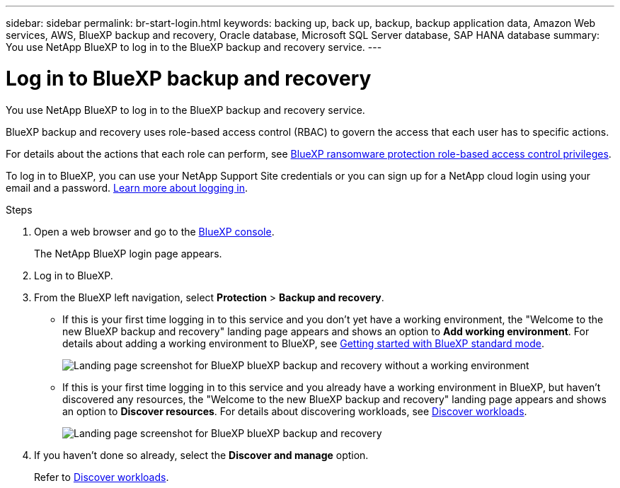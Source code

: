 ---
sidebar: sidebar
permalink: br-start-login.html
keywords: backing up, back up, backup, backup application data, Amazon Web services, AWS, BlueXP backup and recovery, Oracle database, Microsoft SQL Server database, SAP HANA database
summary: You use NetApp BlueXP to log in to the BlueXP backup and recovery service. 
---

= Log in to BlueXP backup and recovery
:hardbreaks:
:nofooter:
:icons: font
:linkattrs:
:imagesdir: ./media/

[.lead]
You use NetApp BlueXP to log in to the BlueXP backup and recovery service. 

BlueXP backup and recovery uses role-based access control (RBAC) to govern the access that each user has to specific actions. 

For details about the actions that each role can perform, see link:rp-reference-roles.html[BlueXP ransomware protection role-based access control privileges].

To log in to BlueXP, you can use your NetApp Support Site credentials or you can sign up for a NetApp cloud login using your email and a password. https://docs.netapp.com/us-en/bluexp-setup-admin/task-logging-in.html[Learn more about logging in^].

.Steps

. Open a web browser and go to the https://console.bluexp.netapp.com/[BlueXP console^].
+ 
The NetApp BlueXP login page appears.

. Log in to BlueXP. 


. From the BlueXP left navigation, select *Protection* > *Backup and recovery*. 

* If this is your first time logging in to this service and you don't yet have a working environment, the "Welcome to the new BlueXP backup and recovery" landing page appears and shows an option to *Add working environment*. For details about adding a working environment to BlueXP, see https://docs.netapp.com/us-en/bluexp-setup-admin/task-quick-start-standard-mode.html[Getting started with BlueXP standard mode^].
+
image:screen-br-landing-no-we.png[Landing page screenshot for BlueXP blueXP backup and recovery without a working environment]
//* If this is your first time logging in to this service, you already have a working environment in BlueXP, but you haven't started the free trial, the "Welcome to the new BlueXP backup and recovery" landing page appears and shows an option to *Start free trial*. 
//For details about starting a free trial, see link:br-start-trial.html[Start a free trial].
//+
//image:screen-br-landing-unified-start-trial.png[Landing page screenshot for BlueXP blueXP backup and recovery without a free trial]

* If this is your first time logging in to this service and you already have a working environment in BlueXP, but haven't discovered any resources, the "Welcome to the new BlueXP backup and recovery" landing page appears and shows an option to *Discover resources*. For details about discovering workloads, see link:br-start-discover.html[Discover workloads].
//+
//NOTE: After you start the free trial, the *Start free trial* option changes to the *Discover and manage* option. 
+
image:screen-br-landing-unified.png[Landing page screenshot for BlueXP blueXP backup and recovery]
//+ 
//* Otherwise, the BlueXP backup and recovery Dashboard appears.
//+
//image:screen-br-dashboard2.png[BlueXP backup and recovery Dashboard]

. If you haven't done so already, select the *Discover and manage* option. 
+
Refer to link:br-start-discover.html[Discover workloads].
 
//* If you are a BlueXP user with an an existing Connector, when you select "*Backup and recovery*", a message appears about signing up. 

//* If you are new to BlueXP and haven't used any Connector, when you select "*Backup and recovery*", a message appears about signing up. Go ahead and submit the form. NetApp will contact you about your evaluation request.


